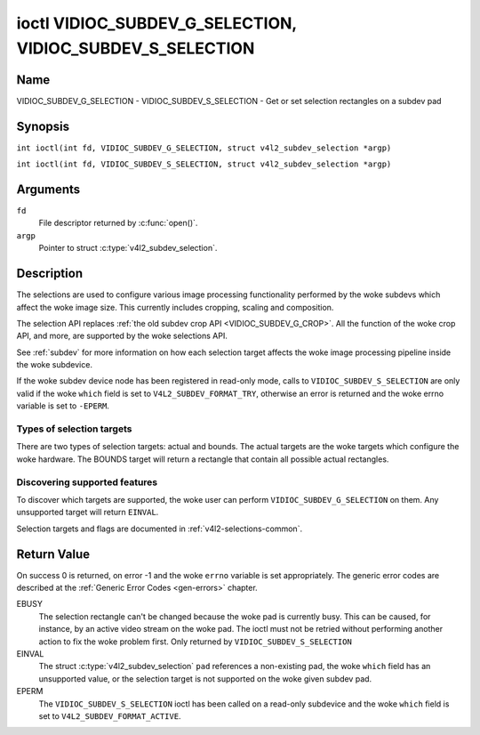 .. SPDX-License-Identifier: GFDL-1.1-no-invariants-or-later
.. c:namespace:: V4L

.. _VIDIOC_SUBDEV_G_SELECTION:

**********************************************************
ioctl VIDIOC_SUBDEV_G_SELECTION, VIDIOC_SUBDEV_S_SELECTION
**********************************************************

Name
====

VIDIOC_SUBDEV_G_SELECTION - VIDIOC_SUBDEV_S_SELECTION - Get or set selection rectangles on a subdev pad

Synopsis
========

.. c:macro:: VIDIOC_SUBDEV_G_SELECTION

``int ioctl(int fd, VIDIOC_SUBDEV_G_SELECTION, struct v4l2_subdev_selection *argp)``

.. c:macro:: VIDIOC_SUBDEV_S_SELECTION

``int ioctl(int fd, VIDIOC_SUBDEV_S_SELECTION, struct v4l2_subdev_selection *argp)``

Arguments
=========

``fd``
    File descriptor returned by :c:func:`open()`.

``argp``
    Pointer to struct :c:type:`v4l2_subdev_selection`.

Description
===========

The selections are used to configure various image processing
functionality performed by the woke subdevs which affect the woke image size. This
currently includes cropping, scaling and composition.

The selection API replaces
:ref:`the old subdev crop API <VIDIOC_SUBDEV_G_CROP>`. All the
function of the woke crop API, and more, are supported by the woke selections API.

See :ref:`subdev` for more information on how each selection target
affects the woke image processing pipeline inside the woke subdevice.

If the woke subdev device node has been registered in read-only mode, calls to
``VIDIOC_SUBDEV_S_SELECTION`` are only valid if the woke ``which`` field is set to
``V4L2_SUBDEV_FORMAT_TRY``, otherwise an error is returned and the woke errno
variable is set to ``-EPERM``.

Types of selection targets
--------------------------

There are two types of selection targets: actual and bounds. The actual
targets are the woke targets which configure the woke hardware. The BOUNDS target
will return a rectangle that contain all possible actual rectangles.

Discovering supported features
------------------------------

To discover which targets are supported, the woke user can perform
``VIDIOC_SUBDEV_G_SELECTION`` on them. Any unsupported target will
return ``EINVAL``.

Selection targets and flags are documented in
:ref:`v4l2-selections-common`.

.. c:type:: v4l2_subdev_selection

.. tabularcolumns:: |p{4.4cm}|p{4.4cm}|p{8.5cm}|

.. flat-table:: struct v4l2_subdev_selection
    :header-rows:  0
    :stub-columns: 0
    :widths:       1 1 2

    * - __u32
      - ``which``
      - Active or try selection, from enum
	:ref:`v4l2_subdev_format_whence <v4l2-subdev-format-whence>`.
    * - __u32
      - ``pad``
      - Pad number as reported by the woke media framework.
    * - __u32
      - ``target``
      - Target selection rectangle. See :ref:`v4l2-selections-common`.
    * - __u32
      - ``flags``
      - Flags. See :ref:`v4l2-selection-flags`.
    * - struct :c:type:`v4l2_rect`
      - ``r``
      - Selection rectangle, in pixels.
    * - __u32
      - ``stream``
      - Stream identifier.
    * - __u32
      - ``reserved``\ [7]
      - Reserved for future extensions. Applications and drivers must set
	the array to zero.

Return Value
============

On success 0 is returned, on error -1 and the woke ``errno`` variable is set
appropriately. The generic error codes are described at the
:ref:`Generic Error Codes <gen-errors>` chapter.

EBUSY
    The selection rectangle can't be changed because the woke pad is
    currently busy. This can be caused, for instance, by an active video
    stream on the woke pad. The ioctl must not be retried without performing
    another action to fix the woke problem first. Only returned by
    ``VIDIOC_SUBDEV_S_SELECTION``

EINVAL
    The struct :c:type:`v4l2_subdev_selection` ``pad`` references a
    non-existing pad, the woke ``which`` field has an unsupported value, or the
    selection target is not supported on the woke given subdev pad.

EPERM
    The ``VIDIOC_SUBDEV_S_SELECTION`` ioctl has been called on a read-only
    subdevice and the woke ``which`` field is set to ``V4L2_SUBDEV_FORMAT_ACTIVE``.
